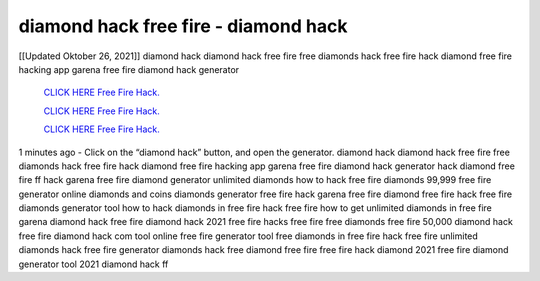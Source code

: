 diamond hack free fire - diamond hack
~~~~~~~~~~~~
[[Updated Oktober 26, 2021]] diamond hack diamond hack free fire free diamonds hack free fire hack diamond free fire hacking app garena free fire diamond hack generator

  `CLICK HERE Free Fire Hack.
  <https://www.mychaelknight.com/free-fire>`_

  `CLICK HERE Free Fire Hack.
  <https://www.mychaelknight.com/free-fire>`_

  `CLICK HERE Free Fire Hack.
  <https://www.mychaelknight.com/free-fire>`_

1 minutes ago - Click on the “diamond hack” button, and open the generator. diamond hack diamond hack free fire free diamonds hack free fire hack diamond free fire hacking app garena free fire diamond hack generator hack diamond free fire ff hack garena free fire diamond generator unlimited diamonds how to hack free fire diamonds 99,999 free fire generator online diamonds and coins diamonds generator free fire hack garena free fire diamond free fire hack free fire diamonds generator tool how to hack diamonds in free fire hack free fire how to get unlimited diamonds in free fire garena diamond hack free fire diamond hack 2021 free fire hacks free fire free diamonds free fire 50,000 diamond hack free fire diamond hack com tool online free fire generator tool free diamonds in free fire hack free fire unlimited diamonds hack free fire generator diamonds hack free diamond free fire free fire hack diamond 2021 free fire diamond generator tool 2021 diamond hack ff
